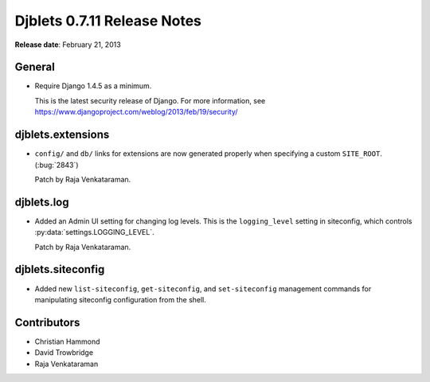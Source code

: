============================
Djblets 0.7.11 Release Notes
============================

**Release date**: February 21, 2013


General
=======

* Require Django 1.4.5 as a minimum.

  This is the latest security release of Django. For more information,
  see https://www.djangoproject.com/weblog/2013/feb/19/security/


djblets.extensions
==================

* ``config/`` and ``db/`` links for extensions are now generated
  properly when specifying a custom ``SITE_ROOT``. (:bug:`2843`)

  Patch by Raja Venkataraman.


djblets.log
===========

* Added an Admin UI setting for changing log levels. This is the
  ``logging_level`` setting in siteconfig, which controls
  :py:data:`settings.LOGGING_LEVEL`.

  Patch by Raja Venkataraman.


djblets.siteconfig
==================

* Added new ``list-siteconfig``, ``get-siteconfig``, and ``set-siteconfig``
  management commands for manipulating siteconfig configuration
  from the shell.


Contributors
============

* Christian Hammond
* David Trowbridge
* Raja Venkataraman
